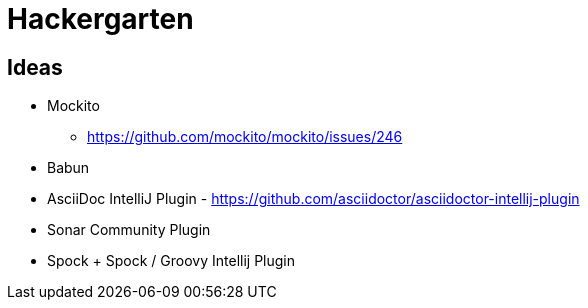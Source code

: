 
= Hackergarten

== Ideas

* Mockito
** https://github.com/mockito/mockito/issues/246
* Babun 
* AsciiDoc IntelliJ Plugin - https://github.com/asciidoctor/asciidoctor-intellij-plugin
* Sonar Community Plugin
* Spock + Spock / Groovy Intellij Plugin

